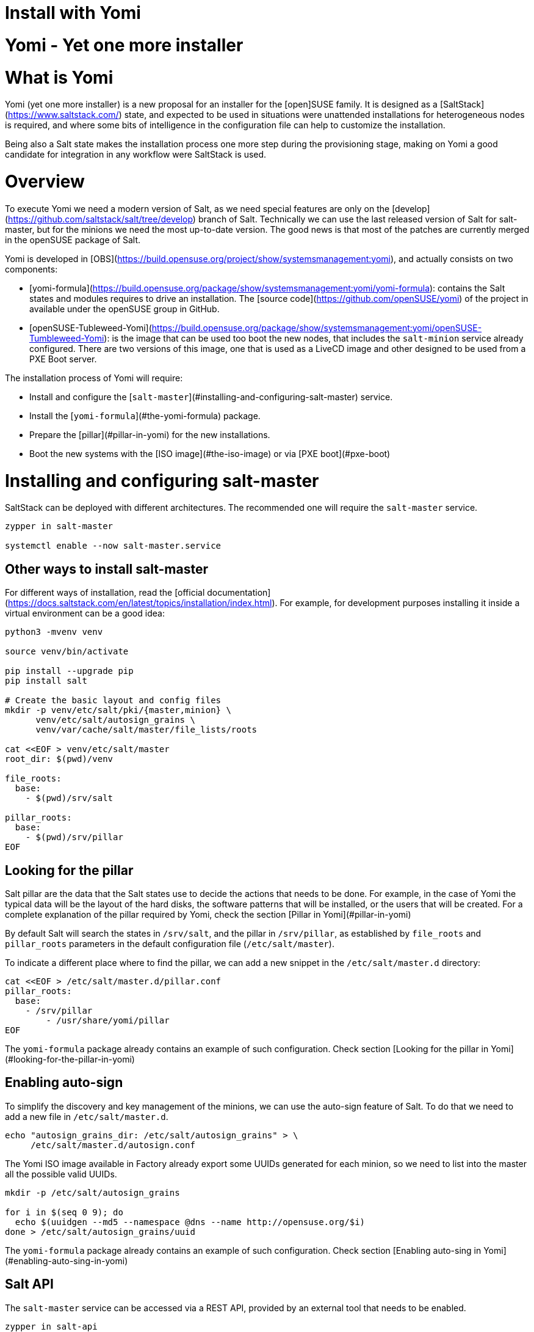[[yomi.installer]]
= Install with Yomi

# Yomi - Yet one more installer

# What is Yomi

Yomi (yet one more installer) is a new proposal for an installer for
the [open]SUSE family. It is designed as a
[SaltStack](https://www.saltstack.com/) state, and expected to be used
in situations were unattended installations for heterogeneous nodes is
required, and where some bits of intelligence in the configuration
file can help to customize the installation.

Being also a Salt state makes the installation process one more step
during the provisioning stage, making on Yomi a good candidate for
integration in any workflow were SaltStack is used.


# Overview

To execute Yomi we need a modern version of Salt, as we need special
features are only on the
[develop](https://github.com/saltstack/salt/tree/develop) branch of
Salt. Technically we can use the last released version of Salt for
salt-master, but for the minions we need the most up-to-date
version. The good news is that most of the patches are currently
merged in the openSUSE package of Salt.

Yomi is developed in
[OBS](https://build.opensuse.org/project/show/systemsmanagement:yomi),
and actually consists on two components:

* [yomi-formula](https://build.opensuse.org/package/show/systemsmanagement:yomi/yomi-formula):
  contains the Salt states and modules requires to drive an
  installation. The [source code](https://github.com/openSUSE/yomi) of
  the project in available under the openSUSE group in GitHub.
* [openSUSE-Tubleweed-Yomi](https://build.opensuse.org/package/show/systemsmanagement:yomi/openSUSE-Tumbleweed-Yomi):
  is the image that can be used too boot the new nodes, that includes
  the `salt-minion` service already configured. There are two versions
  of this image, one that is used as a LiveCD image and other designed
  to be used from a PXE Boot server.

The installation process of Yomi will require:

* Install and configure the
  [`salt-master`](#installing-and-configuring-salt-master) service.
* Install the [`yomi-formula`](#the-yomi-formula) package.
* Prepare the [pillar](#pillar-in-yomi) for the new installations.
* Boot the new systems with the [ISO image](#the-iso-image) or via
  [PXE boot](#pxe-boot)


# Installing and configuring salt-master

SaltStack can be deployed with different architectures. The
recommended one will require the `salt-master` service.

```bash
zypper in salt-master

systemctl enable --now salt-master.service
```

## Other ways to install salt-master

For different ways of installation, read the [official
documentation](https://docs.saltstack.com/en/latest/topics/installation/index.html). For
example, for development purposes installing it inside a virtual
environment can be a good idea:

```bash
python3 -mvenv venv

source venv/bin/activate

pip install --upgrade pip
pip install salt

# Create the basic layout and config files
mkdir -p venv/etc/salt/pki/{master,minion} \
      venv/etc/salt/autosign_grains \
      venv/var/cache/salt/master/file_lists/roots

cat <<EOF > venv/etc/salt/master
root_dir: $(pwd)/venv

file_roots:
  base:
    - $(pwd)/srv/salt

pillar_roots:
  base:
    - $(pwd)/srv/pillar
EOF
```

## Looking for the pillar

Salt pillar are the data that the Salt states use to decide the
actions that needs to be done. For example, in the case of Yomi the
typical data will be the layout of the hard disks, the software
patterns that will be installed, or the users that will be
created. For a complete explanation of the pillar required by Yomi,
check the section [Pillar in Yomi](#pillar-in-yomi)

By default Salt will search the states in `/srv/salt`, and the pillar
in `/srv/pillar`, as established by `file_roots` and `pillar_roots`
parameters in the default configuration file (`/etc/salt/master`).

To indicate a different place where to find the pillar, we can add a
new snippet in the `/etc/salt/master.d` directory:

```bash
cat <<EOF > /etc/salt/master.d/pillar.conf
pillar_roots:
  base:
    - /srv/pillar
	- /usr/share/yomi/pillar
EOF
```

The `yomi-formula` package already contains an example of such
configuration. Check section [Looking for the pillar in
Yomi](#looking-for-the-pillar-in-yomi)

## Enabling auto-sign

To simplify the discovery and key management of the minions, we can
use the auto-sign feature of Salt. To do that we need to add a new
file in `/etc/salt/master.d`.

```bash
echo "autosign_grains_dir: /etc/salt/autosign_grains" > \
     /etc/salt/master.d/autosign.conf
```

The Yomi ISO image available in Factory already export some UUIDs
generated for each minion, so we need to list into the master all the
possible valid UUIDs.

```bash
mkdir -p /etc/salt/autosign_grains

for i in $(seq 0 9); do
  echo $(uuidgen --md5 --namespace @dns --name http://opensuse.org/$i)
done > /etc/salt/autosign_grains/uuid
```

The `yomi-formula` package already contains an example of such
configuration. Check section [Enabling auto-sing in
Yomi](#enabling-auto-sing-in-yomi)

## Salt API

The `salt-master` service can be accessed via a REST API, provided by
an external tool that needs to be enabled.

```bash
zypper in salt-api

systemctl enable --now salt-api.service
```

There are different options to configure the `salt-api` service, but
is safe to choose `CherryPy` as a back-end to serve the requests of
Salt API.

We need to configure this service to listen to one port, for example
8000, and to associate an authorization mechanism. Read the Salt
documentation about this topic for different options.

```bash
cat <<EOF > /etc/salt/master.d/salt-api.conf
rest_cherrypy:
  port: 8000
  debug: no
  disable_ssl: yes
EOF

cat <<EOF > /etc/salt/master.d/eauth.conf
external_auth:
  file:
    ^filename: /etc/salt/user-list.txt
    salt:
      - .*
      - '@wheel'
      - '@runner'
      - '@jobs'
EOF

echo "salt:linux" > /etc/salt/user-list.txt
```

The `yomi-formula` package already contains an example of such
configuration. Check section [Salt API in Yomi](#salt-api-in-yomi)


# The Yomi formula

The states and modules required by Salt to drive an installation can
be installed where the `salt-master` resides:

```bash
zypper in yomi-formula
```

This package will install the states in
`/usr/share/salt-formulas/states`, some pillar examples in
`/usr/share/yomi/pillar` and configuration files in `/usr/share/yomi`.


## Looking for the pillar in Yomi

Yomi expect from the pillar to be a normal YAML document, optionally
generated by a Jinja template, as is usual in Salt.

The schema of the pillar is described in the section [Pillar reference
for Yomi](#pillar-reference-for-yomi), but the `yomi-formula` package
provides a set of examples that can be used to deploy MicroOS
installations, Kubic, LVM, RAID or simple openSUSE Tumbleweed ones.

In order to `salt-master` can find the pillar, we need to change the
`pillar_roots` entry in the configuration file, or use the one
provided by the package:

```bash
cp -a /usr/share/yomi/pillar.conf /etc/salt/master.d/
systemctl restart salt-master.service
```

## Enabling auto-sing in Yomi

The images generated by the Open Build Service that are ready to be
used together with Yomi contains a list a random UUID, that can be
used as a auto-sing grain in `salt-master`.

We can enable this feature adding the configuration file provided by
the package:

```bash
cp /usr/share/yomi/autosign.conf /etc/salt/master.d/
systemctl restart salt-master.service
```

## Salt API in Yomi

As described in the section [Salt API](#salt-api), we need to enable
the `salt-api` service in order to provide a REST API service to
`salt-minion`.

This service is used by Yomi to monitor the installation, reading the
event bus of Salt. To enable the real-time events we need to enable
set `events` field to `yes` in the configuration section of the
pillar.

We can enable this service easily (after installing the `salt-api`
package and the dependencies) using the provided configuration file:

```bash
cp /usr/share/yomi/salt-api.conf /etc/salt/master.d/
systemctl restart salt-master.service
```

Feel free to edit `/etc/salt/master.d/salt-api.conf` and provide the
required certificates to enable the SSL connection, an use a different
authorization mechanism. The current one is based on reading the file
`/usr/share/yomi/user-list.txt`, that is storing the password in plain
text. So please, *do not* use this in production.

### Real time monitoring in Yomi

Once we check that in our `config` of the pillar contains this:

```yaml
config:
  events: yes
```

We can launch the `monitor` tool.

```bash
export SALTAPI_URL=http://localhost:8000
export SALTAPI_EAUTH=file
export SALTAPI_USER=salt
export SALTAPI_PASS=linux

monitor -r -y
```

The `monitor` tool store in a local cache the authentication tokens
generated by Salt API. This will accelerate the next connection to the
service, but sometimes can cause authentication errors (for example,
when the cache is in place but the salt-master get reinstalled). The
option `-r` makes sure that this cache is removed before
connection. Check the help option of the tool for more information.


# Booting a new machine

As described in the previous sections, Yomi is a set of Salt states
that are used to drive the installation of a new operating system. To
take full control of the system where the installation will be done,
you will need to boot from an external system that provides an already
configured `salt-minion`, and a set of CLI tools required during the
installation.

We can deploy all the requirements using different mechanisms. One,
for example, is via PXE boot. We can build a server that will deliver
the Linux `kernel` and an `initrd` will all the required
software. Another alternative is to have an already live ISO image
that you use to boot from the USB port.

There is an already available image that contains all the requirements
in
[Factory](https://build.opensuse.org/package/show/openSUSE:Factory/openSUSE-Tumbleweed-Yomi). This
is an image build from openSUSE Tumbleweed repositories that includes
a very minimal set of tools, including the openSUSE version of
`salt-minion`.

To use the last version of the image, together with the last version
of `salt-minion` that includes all the patches that are under review
in the SaltStack project, you can always use the version from the
[devel
project](https://build.opensuse.org/package/show/systemsmanagement:yomi/openSUSE-Tumbleweed-Yomi)

Note that this image is a `_multibuild` one, and generates two
different images. One is a LiveCD ISO image, ready to be booted from
USB or DVD, and the other one is a PXE Boot ready image.

## The ISO image

The ISO image is a LiveCD that can be booted from USB or from DVD, and
the last version can be always be downloaded from:

```bash
wget https://download.opensuse.org/repositories/systemsmanagement:/yomi/images/iso/openSUSE-Tumbleweed-Yomi.x86_64-livecd.iso
```

## PXE Boot

The second image available is a OEM ramdisk that can be booted from
PXE Boot.

To install the image we first need to download the file
`openSUSE-Tumbleweed-Yomi.x86_64-${VERSION}-pxeboot-Build${RELEASE}.${BUILD}.install.tar`
from the Factory, or directly from the development project.

We need to start the `sftpd` service or use `dnsmasq` to behave also
as a tftp server. There is some documentation in the [openSUSE
wiki](https://en.opensuse.org/SDB:PXE_boot_installation), and if you
are using QEMU you can also check the appendix document.

```bash
mkdir -p /srv/tftpboot/pxelinux.cfg
cp /usr/share/syslinux/pxelinux.0 /srv/tftpboot

cd /srv/tftpboot
tar -xvf $IMAGE

cat <<EOF > /srv/tftpboot/pxelinux.cfg/default
default yomi
prompt   1
timeout  30

label yomi
  kernel pxeboot.kernel
  append initrd=pxeboot.initrd.xz rd.kiwi.install.pxe rd.kiwi.install.image=tftp://${SERVER}/openSUSE-Tumbleweed-Yomi.xz rd.kiwi.ramdisk ramdisk_size=1048576
EOF
```

## Finding the master node

The `salt-minion` configuration in the Yomi image will search the
`salt-master` system under the `salt` name. Is expected that the local
DNS service will resolve the `salt` name to the correct IP address.

During boot time of the Yomi image we can change the address where is
expected to find the master node. To do that we can enter under the
GRUB menu the entry `master=my_master_address`. For example
`master=10.0.2.2` will make the minion to search the master in the
address `10.0.2.2`.

An internal systemd service in the image will detect this address and
configure the `salt-minion` accordingly.

Under the current Yomi states, this address will be copied under the
new installed system, together with the key delivered by the
`salt-master` service. This means that once the system is fully
installed with the new operating system, the new `salt-minion` will
find the master directly after the first boot.

## Setting the minion ID

In a similar way, during the boot process we can set the minion ID
that will be assigned to the `salt-minion`. Using the parameter
`minion_id`. For example, `minion_id=worker01` will set the minion ID
for this system as `worker01`.

The rules for the minion ID are a bit more complicated. Salt, by
default, set the minion ID equal to the FQDN or the IP of the node if
no ID is specified. This cannot be a good idea if the IP changes, so
the current rules are:

* The value from `minion_id` boot parameter.
* The FQDN hostname of the system, if is different from localhost.
* The MAC address of the first interface of the system.


# Basic operations

Once `salt-master` is configured and running, the `yomi-formula`
states are available and a new system is booted with a up-to-date
`salt-minion`, we can start to operate with Yomi.

The usual process is simple: describe the pillar information and apply
the `yomi` state to the node or nodes. Is not relevant how the pillar
was designed (maybe using a smart template that cover all the cases or
writing a raw YAML that only covers one single installation).  In this
section we will provide some hints about how get information and can
help in this process.

## Getting hardware information

The provided pillar are only an example of what we can do with
Yomi. Eventually we need to adapt them based on the hardware that we
have.

We can discover the hardware configuration with different
mechanism. One is get the `grains` information directly from the
minion:

```bash
salt node grains.items
```

We can get more detailed information using other Salt modules, like
`partition.list`, `network.interfaces` or `udev.info`.

With Yomi we provided a simple interface to `hwinfo` that provides in
a single report some of the information that is required to make
decisions about the pillar.

```bash
# Synchronize all the modules to the minion
salt node saltutil.sync_all

# Get a short report about some devices
salt node devices.hwinfo

# Get a detailled report about some devices
salt node devices.hwinfo short=no
```

## Configuring the pillar

The package `yomi-formula` provides some pillar examples that can be
used as a reference when you are creating your own profiles.

Salt search the pillar information in the directories listed in the
`pillar_roots` configuration entry, and using the snippet from the
section [Pillar in Yomi](#pillar-in-yomi), we can make those examples
available in our system.

In the case that we want to edit those files, we can copy them in a
different directory and add it to the `pillar_roots` entry.

```bash
mkdir -p /srv/pillar-yomi
cp -a /usr/share/yomi/pillar/* /srv/pillar-yomi

cat <<EOF > /etc/salt/master.d/pillar.conf
pillar_roots:
  base:
    - /srv/pillar-yomi
    - /srv/pillar
EOF
systemctl restart salt-master.service
```

The pillar tree start with the `top.sls` file (there is another
`top.sls` file for the states, do not confuse them).

```yaml
base:
  '*':
    - installer
```

This file is used to map the node with the data that the states will
use later. For this example the file that contain the data is
`installer.sls`, but feel free to choose a different name when you are
creating your own pillar.

This `installer.sls` is used as an entry point for the rest of the
data. Inside the file there is some Jinja templates that can be edited
to define different kinds of installations. This feature is leveraged
by the
[openQA](https://github.com/os-autoinst/os-autoinst-distri-opensuse/tree/master/tests/yomi)
tests, to easily make multiple deployments.

You can edit the `{% set VAR=VAL %}` section to adjust it to your
current profile, or create one from scratch. The files
`_storage.sls.*` are included for different scenarios, and this is the
place where the disk layout is described. Feel free to include it
directly on your pillar, or use a different mechanism to decide the
layout.

## Cleaning the disks

Yomi try to be careful with the current data stored in the disks. By
default will not remove any partition, nor will make an implicit
decision about the device where the installation will run.

If we want to remove the data from the device, we can use the provided
`devices.wipe` execution module.

```bash
# List the partitions
salt node partition.list /dev/sda

# Make sure that the new modules are in the minion
salt node saltutil.sync_all

# Remove all the partitions and the filesystem information
salt node devices.wipe /dev/sda
```

To wipe all the devices defined in the pillar at once, we can apply
the `yomi.storage.wipe` state.

```bash
# Make sure that the new modules are in the minion
salt node saltutil.sync_all

# Remove all the partitions and the filesystem information
salt node state.apply yomi.storage.wipe
```

## Applying the yomi state

Finally, to install the operating system defined by the pillar into
the new node, we need to apply the high-state:

```bash
salt node state.apply yomi
```

If we have a `top.sls` file similar to this example, living in
`/srv/salt` or in any other place where `file_roots` option is
configured:

```yaml
base:
  '*':
    - yomi
```

We can apply directly the high state:

```bash
salt node state.highstate
```

# Pillar reference for Yomi

To install a new node, we need to provide some data to describe the
installation requirements, like the layout of the partitions, file
systems used, or what software to install inside the new
deployment. This data is collected in what is Salt is known as a
[pillar](https://docs.saltstack.com/en/latest/topics/tutorials/pillar.html).

To configure the `salt-master` service to find the pillar, check the
section [Looking for the pillar](#looking-for-the-pillar).

Pillar can be associated with certain nodes in our network, making of
this technique a basic one to map a description of how and what to
install into a node. This mapping is done via the `top.sls` file:

```yaml
base:
  'C7:7E:55:62:83:17':
    - installer
```

In `installer.sls` we will describe in detail the installation
parameters that will be applied to the node which minion-id match with
`C7:7E:55:62:83:17`. Note that in this example we are using the MAC
address of the first interface as a minion-id (check the section
**Enabling Autosign** for an example).

The `installer.sls` pillar consist on several sections, that we can
describe here.

## `config` section

The `config` section contains global configuration options that will
affect the installer.

* `events`: Boolean. Optional. Default: `yes`

  Yomi can fire Salt events before and after the execution of the
  internal states that Yomi use to drive the installation. Using the
  Salt API, WebSockets, or any other mechanism provided by Salt, we
  can listen the event bus and use this information to monitor the
  installer. Yomi provides a basic tool, `monitor`, that shows real
  time information about the installation process.

  To disable the events, set this parameter to `no`.

  Note that this option will add three new states for each single Yomi
  state. One extra state is executed always before the normal state,
  and is used to signalize that a new state will be executed. If the
  state is successfully terminated, a second extra state will send an
  event to signalize that the status of the state is positive. But if
  the state fails, a third state will send the fail signal. All those
  extra states will be showed in the final report of Salt.

* `reboot`: String. Optional. Default: `yes`

  Control the way that the node will reboot. There are three possible
  values:

  * `yes`: Will produce a full reboot cycle. This value can be
    specified as the "yes" string, or the `True` boolean value.

  * `no`: Will no reboot after the installation.

  * `kexec`: Instead of rebooting, reload the new kernel installed in
    the node.

  * `halt`: The machine will halt at the end of the installation.

  * `shutdown`: The machine will shut down at the end of the
    installation.

* `snapper`: Boolean. Optional. Default: `no`

  In Btrfs configurations (and in LVM, but still not implemented) we
  can install the snapper tool, to do automatic snapshots before and
  after updates in the system. One installed, a first snapshot will be
  done and the GRUB entry to boot from snapshots will be added.

* `locale`: String. Optional. Default: `en_US.utf8`

  Sets the system locale, more specifically the LANG= and LC\_MESSAGES
  settings. The argument should be a valid locale identifier, such as
  `de_DE.UTF-8`. This controls the locale.conf configuration file.

* `locale_message`: String. Optional.

  Sets the system locale, more specifically the LANG= and LC\_MESSAGES
  settings. The argument should be a valid locale identifier, such as
  `de_DE.UTF-8`. This controls the locale.conf configuration file.

* `keymap`: String. Optional. Default: `us`

  Sets the system keyboard layout. The argument should be a valid
  keyboard map, such as `de-latin1`. This controls the "KEYMAP" entry
  in the vconsole.conf configuration file.

* `timezone`: String. Optional. Default: `UTC`

  Sets the system time zone. The argument should be a valid time zone
  identifier, such as "Europe/Berlin". This controls the localtime
  symlink.

* `hostname`: String. Optional.

  Sets the system hostname. The argument should be a host name,
  compatible with DNS. This controls the hostname configuration file.

* `machine_id`: String. Optional.

  Sets the system's machine ID. This controls the machine-id file. If
  no one is provided, the one from the current system will be re-used.

* `target`: String. Optional. Default: `multi-user.target`

  Set the default target used for the boot process.

Example:

```yaml
config:
  # Do not send events, useful for debugging
  events: no
  # Do not reboot after installation
  reboot: no
  # Always install snapper if possible
  snapper: yes
  # Set language to English / US
  locale: en_US.UTF-8
  # Japanese keyboard
  keymap: jp
  # Universal Timezone
  timezone: UTC
  # Boot in graphical mode
  target: graphical.target
```

## `partitions` section

Yomi separate partitioning the devices from providing a file system,
creating volumes or building arrays of disks. The advantage of this is
that this, usually, compose better that other approaches, and makes
more easy adding more options that needs to work correctly with the
rest of the system.

* `config`: Dictionary. Optional.

  Subsection that store some configuration options related with the
  partitioner.

  * `label`: String. Optional. Default: `msdos`

    Default label for the partitions of the devices. We use any
    `parted` partition recognized by `mklabel`, like `gpt`, `msdos` or
    `bsd`. For UEFI systems, we need to set it to `gpt`. This value
    will be used for all the devices if is not overwritten.

  * `initial_gap`: Integer. Optional. Default: `0`

    Initial gap (empty space) leaved before the first
    partition. Usually is recommended to be 1MB, so GRUB have room to
    write the code needed after the MBR, and the sectors are aligned
    for multiple SSD and hard disk devices. Also is relevant for the
    sector alignment in devices. The valid units are the same for
    `parted`. This value will be used for all the devices if is not
    overwritten.

* `devices`: Dictionary.

  List of devices that will be partitioned. We can indicate already
  present devices, like `/dev/sda` or `/dev/hda`, but we can also
  indicate devices that will be present after the RAID configuration,
  like `/dev/md0` or `/dev/md/myraid`. We can use any valid device
  name in Linux such as all the `/dev/disk/by-id/...`,
  `/dev/disk/by-label/...`, `/dev/disk/by-uuid/...` and others.

  For each device we have:

  * `label`: String. Optional. Default: `msdos`

    Partition label for the device. The meaning and the possible
    values are identical for `label` in the `config` section.

  * `initial_gap`: Integer. Optional. Default: `0`

    Initial gap (empty space) leave before the first partition for
    this device.

  * `partitions`: Array. Optional.

    Partitions inside a device are described with an array. Each
    element of the array is a dictionary that describe a single
    partition.

    * `number`: Integer. Optional. Default: `loop.index`

      Expected partition number. Eventually this parameter will be
      really optional, when the partitioner can deduce it from other
      parameters. Today is better to be explicit in the partition
      number, as this will guarantee that the partition is found in
      the hard disk if present. If is not set, number will be the
      current index position in the array.

    * `id`: String. Optional.

      Full name of the partition. For example, valid ids can be
      `/dev/sda1`, `/dev/md0p1`, etc. Is optional, as the name can be
      deduced from `number`.

    * `size`: Float or String.

      Size of the partition expressed in `parted` units. All the units
      needs to match for partitions on the same device. For example,
      if `initial_gap` or the first partition is expressed in MB, all
      the sized needs to be expressed in MB too.

      The last partition can use the string `rest` to indicate that
      this partition will use all the free space available. If after
      this another partition is defined, Yomi will show a validation
      error.

    * `type`: String.

      A string that indicate for what this partition will be
      used. Yomi recognize several types:

      * `swap`: This partition will be used for SWAP.
      * `linux`: Partition used to root, home or any data.
      * `boot`: Small partition used for GRUB when in BIOS and `gpt`.
      * `efi`: EFI partition used by GRUB when UEFI.
      * `lvm`: Partition used to build an LVM physical volume.
      * `raid`: Partition that will be a component of an array.

Example:

```yaml
partitions:
  config:
    label: gpt
    initial_gap: 1MB
  devices:
    /dev/sda:
      partitions:
        - number: 1
          size: 256MB
          type: efi
        - number: 2
          size: 1024MB
          type: swap
        - number: 3
          size: rest
          type: linux
```

## `lvm` section

To build an LVM we usually create some partitions (in the `partitions`
section) with the `lvm` type set, and in the `lvm` section we describe
the details. This section is a dictionary, were each key is the name
of the LVM volume, and inside it we can find:

* `devices`: Array.

  List of components (partitions or full devices) that will constitute
  the physical volumes and the virtual group of the LVM. If the
  element of the array is a string, this will be the name of a device
  (or partition) that belongs to the physical group. If the element is
  a dictionary it will contains:

  * `name`: String.

    Name of the device or partition.

  The rest of the elements of the dictionary will be passed to the
  `pvcreate` command.

  Note that the name of the virtual group will be the key where this
  definition is under.

* `volumes`: Array.

  Each element of the array will define:

  * `name`: String.

    Name of the logical volume under the volume group.

  The rest of the elements of the dictionary will be passed to the
  `lvcreate` command. For example, `size` and `extents` are used to
  indicate the size of the volume, and they can include a suffix to
  indicate the units. Those units will be the same used for
  `lvcreate`.

The rest of the elements of this section will be passed to the
`vgcreate` command.

Example:

```yaml
lvm:
  system:
    devices:
      - /dev/sda1
      - /dev/sdb1
      - name: /dev/sdc1
        dataalignmentoffset: 7s
    clustered: 'n'
    volumes:
      - name: swap
        size: 1024M
      - name: root
        size: 16384M
      - name: home
        extents: 100%FREE
```

## `raid` section

In the same way that LVM, to create RAID arrays we can setup first
partitions (with the type `raid`) and configure the details in this
section. Also, similar to the LVM section, the keys a correspond to
the name of the device where the RAID will be created. Valid values
are like `/dev/md0` or `/dev/md/system`.

* `level`: String.

   RAID level. Valid values can be `linear`, `raid0`, `0`, `stripe`,
   `raid1`, `1`, `mirror`, `raid4`, `4`, `raid5`, `5`, `raid6`, `6`,
   `raid10`, `10`, `multipath`, `mp`, `faulty`, `container`.

* `devices`: Array.

  List of devices or partitions that build the array.

* `metadata`: String. Optional. Default: `default`

  Metadata version for the superblock. Valid values are `0`, `0.9`,
  `1`, `1.0`, `1.1`, `1.2`, `default`, `ddm`, `imsm`.

The user can specify more parameters that will be passed directly to
`mdadm`, like `spare-devices` to indicate the number of extra devices
in the initial array, or `chunk` to speficy the chunk size.

Example:

```yaml
raid:
  /dev/md0:
    level: 1
    devices:
      - /dev/sda1
      - /dev/sdb1
      - /dev/sdc1
    spare-devices: 1
    metadata: 1.0
```

## `filesystems` section

The partitions, devices or arrays created in previous sections usually
requires a file system. This section will simply list the device name
and the file system (and properties) that will be applied to it.

* `filesystem`. String.

  File system to apply in the device. Valid values are `swap`,
  `linux-swap`, `bfs`, `btrfs`, `cramfs`, `ext2`, `ext3`, `ext4`,
  `minix`, `msdos`, `vfat`. Technically Salt will search for a command
  that match `mkfs.<filesystem>`, so the valid options can be more
  extensive that the one listed here.

* `mountpoint`. String.

  Mount point where the device will be registered in `fstab`.

* `fat`. Integer. Optional.

  If the file system is `vfat` we can force the FAT size, like 12, 16
  or 32.

* `subvolumes`. Dictionary.

  For `btrfs` file systems we can specify more details.

  * `prefix`. String. Optional.

    `btrfs` sub-volume name where the rest of the sub-volumes will be
    under. For example, if we set `prefix` as `@` and we create a
    sub-volume named `var`, Yomi will create it as `@/var`.

  * `subvolume`. Dictionary.

    * `path`. String.

      Path name for the sub-volume.

	* `copy_on_write`. Boolean. Optional. Default: `yes`

      Value for the copy-on-write option in `btrfs`.

Example:

```yaml
filesystems:
  /dev/sda1:
    filesystem: vfat
    mountpoint: /boot/efi
    fat: 32
  /dev/sda2:
    filesystem: swap
  /dev/sda3:
    filesystem: btrfs
    mountpoint: /
    subvolumes:
      prefix: '@'
      subvolume:
        - path: home
        - path: opt
        - path: root
        - path: srv
        - path: tmp
        - path: usr/local
        - path: var
          copy_on_write: no
        - path: boot/grub2/i386-pc
        - path: boot/grub2/x86_64-efi
```

## `bootloader` section

* `device`: String.

  Device name where GRUB2 will be installed. Yomi will take care of
  detecting if is a BIOS or an UEFI setup, and also if Secure-Boot in
  activated, to install and configure the bootloader (or the shim
  loader)

* `timeout`: Integer. Optional. Default: `8`

  Value for the `GRUB_TIMEOUT` parameter.

* `kernel`: String. Optional. Default: `splash=silent quiet`

  Line assigned to the `GRUB_CMDLINE_LINUX_DEFAULT` parameter.

* `terminal`: String. Optional. Default: `gfxterm`

  Value for the `GRUB_TERMINAL` parameter.

  If the value is set to `serial`, we need to add content to the
  `serial_command` parameter.

  If the value is set to `console`, we can pass the console parameters
  to the `kernel` parameter. For example, `kernel: splash=silent quiet
  console=tty0 console=ttyS0,115200`

* `serial_command`: String. Optional

  Value for the `GRUB_SERIAL_COMMAND` parameter. If there is a value,
  `GRUB_TERMINAL` is expected to be `serial`.

* `gfxmode`: String. Optional. Default: `auto`

  Value for the `GRUB_GFXMODE` parameter.

* `theme`: Boolean. Optional. Default: `no`

  If `yes` the `grub2-branding` package will be installed and
  configured.

* `disable_os_prober`: Boolean. Optional. Default: `False`

  Value for the `GRUB_DISABLE_OS_PROBER` parameter.

Example:

```yaml
bootloader:
  device: /dev/sda
```

## `software` section

We can indicate the repositories that will be registered in the new
installation, and the packages and patterns that will be installed.

* `config`. Dictionary. Optional

  Local configuration for the software section.

  * `minimal`: Boolean. Optional. Default: `no`

    Configure zypper to make a minimal installation, excluding
    recommended, documentation and multi-version packages.

* `repositories`. Dictionary. Optional

  Each key of the dictionary will be the name under where this
  repository is registered, and the key is the URL associated with it.

* `packages`. Array. Optional

  List of packages or patters to be installed.

* `image`. Dictionary. Optional

  We can bootstrap the root file system based on a partition image
  generate by KIWI (or any other mechanism), that will be copied into
  the partition that have the root mount point assigned. This can be
  used to speed the installation process.

  Those images needs to contain only the file system and the data. If
  the image contains a boot loader or partition information, the image
  will fail during the resize operation. To validate if the image is
  suitable, a simple `file image.raw` will do.

  * `url`: String.

    URL of the image. As internally we are using curl to fetch the
    image, we can support multiple protocols like `http://`,
    `https://` or `tftp://` among others. The image can be compressed,
    and in that case one of those extensions must to be used to
    indicate the format: [`gz`, `bz2`, `xz`]

  * `md5`|`sha1`|`sha224`|`sha256`|`sha384`|`sha512`: String. Optional

    Checksum type and value used to validate the image. If this field
    is present but empty (only the checksum type, but with no value
    attached), the state will try to fetch the checksum fail from the
    same URL given in the previous field. If the path contains an
    extension for a compression format, this will be replaced with the
    checksum type as a new extension.

	For example, if the URL is `http://example.com/image.xz`, the
    checksum type is `md5`, and no value is provided, the checksum
    will be expected at `http://example.com/image.md5`.

	But if the URL is something like `http://example.com/image.ext4`,
    the checksum will be expected in the URL
    `http://example.com/image.ext4.md5`.

  If the checksum type is provided, the value for the last image will
  be stored in the Salt cache, and will be used to decide if the image
  in the URL is different from the one already copied in the
  partition. If this is the case, no image will be
  downloaded. Otherwise a new image will be copied, and the old one
  will be overwritten in the same partition.

Example:

```yaml
software:
  repositories:
    repo-oss: "http://download.opensuse.org/tumbleweed/repo/oss"
  packages:
    - patterns-base-base
    - kernel-default
```

## `suseconnect` section

Very related with the previous section (`software`), we can register
an SLE product and modules using the `SUSEConnect` command.

In order to `SUSEConnect` to succeed, a product needs to be present
already in the system. This imply that the register must happen after
(at least a partial) installation has been done.

As `SUSEConnect` will register new repositories, this also imply that
not all the packages that can be enumerated in the `software` section
can be installed.

To resolve both conflicts, Yomi will first install the packages listed
in the `sofwtare` section, and after the registration, the packages
listed in this `suseconnect` section.

* `config`. Dictionary.

  Local configuration for the section. It is not optional as there is
  at least one parameter that is required for any registration.

  * `regcode`. String.

  Subscription registration code for the product to be registered.

  * `email`. String. Optional.

  Email address for product registration.

  * `url`. String. Optional.

  URL of registration server (e.g. https://scc.suse.com)

  * `version`. String. Optional.

  Version part of the product name. If the product name do not have a
  version, this default value will be used.

  * `arch`. String. Optional.

  Architecture part of the product name. If the product name do not
  have an architecture, this default value will be used.

* `products`. Array. Optional.

  Product names to register. The expected format is
  <name>/<version>/<architecture>. If only <name> is used, the values
  for <version> and <architecture> will be taken from the `config`
  section.

  If the product / module have a different registration code than the
  one declared in the `config` sub-section, we can declare a new one
  via a dictionary.

  * `name`. String. Optional.

    Product names to register. The expected format is
    <name>/<version>/<architecture>. If only <name> is used, the
    values for <version> and <architecture> will be taken from the
    `config` section.

  * `regcode`. String. Optional.

    Subscription registration code for the product to be registered.

* `packages`. Array. Optional

  List of packages or patters to be installed from the different
  modules.

Example:

```yaml
suseconnect:
  config:
    regcode: SECRET-CODE
  products:
    - sle-module-basesystem/15.2/x86_64
    - sle-module-server-applications/15.2/x86_64
    - name: sle-module-live-patching/15.2/x86_64
      regcode: SECRET-CODE
```

## `salt-minion` section

Install and configure the salt-minion service.

* `config`. Boolean. Optional. Default: `no`

  If `yes`, the configuration and cetificates of the new minion will
  be the same that the current minion that is activated. This will
  copy the minion configuration, certificates and grains.

  This option will be replaced in the future with more detailed ones.

Example:

```yaml
salt-minion:
  config: yes
```

## `services` section

We can list the services that will be enabled or disabled during boot
time.

* `enabled`. Array. Optional

  List of services that will be enabled and started during the boot.

* `disabled`. Array. Optional

  List of services that will be exclicitly disabled during the boot.

Example:

```yaml
services:
  enabled:
    - salt-minion
```

## `users` section

In this section we can list a simple list of users and passwords that
we expect to find once the system is booted.

* `username`. String.

  Login or username for the user.

* `password`. String. Optional.

  Shadow password hash for the user.

* `certificates`. Array. Optional.

  Certificates that will be added to .ssh/authorized_keys. Use only
  the encoded key (remove the "ssh-rsa" prefix and the "user@host"
  suffix).

Example:

```yaml
users:
  - username: root
    password: "$1$wYJUgpM5$RXMMeASDc035eX.NbYWFl0"
  - username: aplanas
    certificates:
      - "AAAAB3NzaC1yc2EAAAADAQABAAABAQDdP6oez825gnOLVZu70KqJXpqL4fGf\
        aFNk87GSk3xLRjixGtr013+hcN03ZRKU0/2S7J0T/dICc2dhG9xAqa/A31Qac\
        hQeg2RhPxM2SL+wgzx0geDmf6XDhhe8reos5jgzw6Pq59gyWfurlZaMEZAoOY\
        kfNb5OG4vQQN8Z7hldx+DBANPbylApurVz6h5vvRrkPfuRVN5ZxOkI+LeWhpo\
        vX5XK3eTjetAwWEro6AAXpGoQQQDjSOoYHCUmXzcZkmIWEubCZvAI4RZ+XCZs\
        +wTeO2RIRsunqP8J+XW4cZ28RZBc9K4I1BV8C6wBxN328LRQcilzw+Me+Lfre\
        eDPglqx"
```